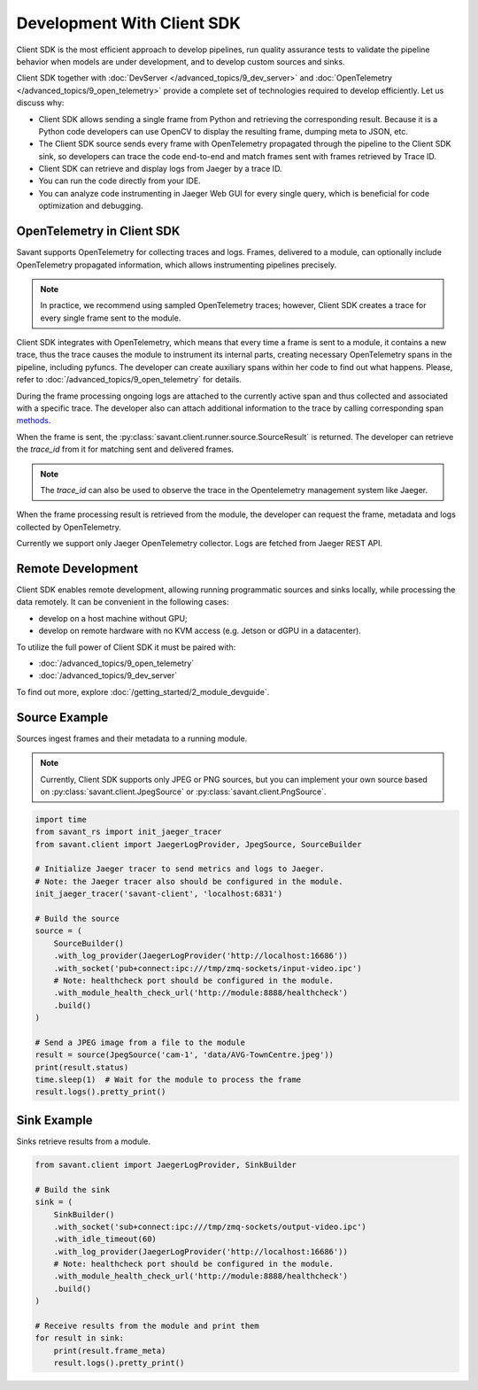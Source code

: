 Development With Client SDK
---------------------------

Client SDK is the most efficient approach to develop pipelines, run quality assurance tests to validate the pipeline behavior when models are under development, and to develop custom sources and sinks.

Client SDK together with :doc:`DevServer </advanced_topics/9_dev_server>` and :doc:`OpenTelemetry </advanced_topics/9_open_telemetry>` provide a complete set of technologies required to develop efficiently. Let us discuss why:

- Client SDK allows sending a single frame from Python and retrieving the corresponding result. Because it is a Python code developers can use OpenCV to display the resulting frame, dumping meta to JSON, etc.
- The Client SDK source sends every frame with OpenTelemetry propagated through the pipeline to the Client SDK sink, so developers can trace the code end-to-end and match frames sent with frames retrieved by Trace ID.
- Client SDK can retrieve and display logs from Jaeger by a trace ID.
- You can run the code directly from your IDE.
- You can analyze code instrumenting in Jaeger Web GUI for every single query, which is beneficial for code optimization and debugging.

OpenTelemetry in Client SDK
^^^^^^^^^^^^^^^^^^^^^^^^^^^

Savant supports OpenTelemetry for collecting traces and logs. Frames, delivered to a module, can optionally include OpenTelemetry propagated information, which allows instrumenting pipelines precisely.

.. note::

    In practice, we recommend using sampled OpenTelemetry traces; however, Client SDK creates a trace for every single frame sent to the module.

Client SDK integrates with OpenTelemetry, which means that every time a frame is sent to a module, it contains a new trace, thus the trace causes the module to instrument its internal parts, creating necessary OpenTelemetry spans in the pipeline, including pyfuncs. The developer can create auxiliary spans within her code to find out what happens. Please, refer to :doc:`/advanced_topics/9_open_telemetry` for details.

During the frame processing ongoing logs are attached to the currently active span and thus collected and associated with a specific trace. The developer also can attach additional information to the trace by calling corresponding span `methods <https://insight-platform.github.io/savant-rs/modules/savant_rs/utils.html#savant_rs.utils.TelemetrySpan>`_.

When the frame is sent, the :py:class:`savant.client.runner.source.SourceResult` is returned. The developer can retrieve the `trace_id` from it for matching sent and delivered frames.

.. note::

    The `trace_id` can also be used to observe the trace in the Opentelemetry management system like Jaeger.

When the frame processing result is retrieved from the module, the developer can request the frame, metadata and logs collected by OpenTelemetry.

Currently we support only Jaeger OpenTelemetry collector. Logs are fetched from Jaeger REST API.

Remote Development
^^^^^^^^^^^^^^^^^^

Client SDK enables remote development, allowing running programmatic sources and sinks locally, while processing the data remotely. It can be convenient in the  following cases:

- develop on a host machine without GPU;
- develop on remote hardware with no KVM access (e.g. Jetson or dGPU in a datacenter).

To utilize the full power of Client SDK it must be paired with:

- :doc:`/advanced_topics/9_open_telemetry`
- :doc:`/advanced_topics/9_dev_server`

To find out more, explore :doc:`/getting_started/2_module_devguide`.

Source Example
^^^^^^^^^^^^^^

Sources ingest frames and their metadata to a running module.

.. note::

    Currently, Client SDK supports only JPEG or PNG sources, but you can implement your own source based on :py:class:`savant.client.JpegSource` or :py:class:`savant.client.PngSource`.

.. code-block:: python

    import time
    from savant_rs import init_jaeger_tracer
    from savant.client import JaegerLogProvider, JpegSource, SourceBuilder

    # Initialize Jaeger tracer to send metrics and logs to Jaeger.
    # Note: the Jaeger tracer also should be configured in the module.
    init_jaeger_tracer('savant-client', 'localhost:6831')

    # Build the source
    source = (
        SourceBuilder()
        .with_log_provider(JaegerLogProvider('http://localhost:16686'))
        .with_socket('pub+connect:ipc:///tmp/zmq-sockets/input-video.ipc')
        # Note: healthcheck port should be configured in the module.
        .with_module_health_check_url('http://module:8888/healthcheck')
        .build()
    )

    # Send a JPEG image from a file to the module
    result = source(JpegSource('cam-1', 'data/AVG-TownCentre.jpeg'))
    print(result.status)
    time.sleep(1)  # Wait for the module to process the frame
    result.logs().pretty_print()


Sink Example
^^^^^^^^^^^^

Sinks retrieve results from a module.

.. code-block:: python

    from savant.client import JaegerLogProvider, SinkBuilder

    # Build the sink
    sink = (
        SinkBuilder()
        .with_socket('sub+connect:ipc:///tmp/zmq-sockets/output-video.ipc')
        .with_idle_timeout(60)
        .with_log_provider(JaegerLogProvider('http://localhost:16686'))
        # Note: healthcheck port should be configured in the module.
        .with_module_health_check_url('http://module:8888/healthcheck')
        .build()
    )

    # Receive results from the module and print them
    for result in sink:
        print(result.frame_meta)
        result.logs().pretty_print()



.. youtube:: PWI3cKyxbgQ
